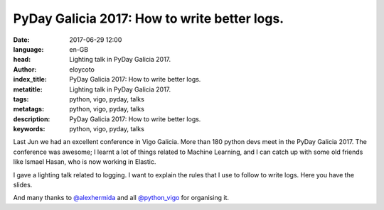 PyDay Galicia 2017: How to write better logs.
=============================================

:date: 2017-06-29 12:00
:language: en-GB
:head: Lighting talk in PyDay Galicia 2017.
:author: eloycoto
:index_title: PyDay Galicia 2017: How to write better logs.
:metatitle: Lighting talk in PyDay Galicia 2017.
:tags: python, vigo, pyday, talks
:metatags: python, vigo, pyday, talks
:description: PyDay Galicia 2017: How to write better logs.
:keywords: python, vigo, pyday, talks

Last Jun we had an excellent conference in Vigo Galicia. More than 180 python
devs meet in the PyDay Galicia 2017. The conference was awesome; I learnt a lot
of things related to Machine Learning, and I can catch up with some old friends
like Ismael Hasan, who is now working in Elastic.

I gave a lighting talk related to logging. I want to explain the rules that I
use to follow to write logs. Here you have the slides.


.. raw:: html

    <div class="align-center" align="center">
		<script async class="speakerdeck-embed"
			data-id="54babce1fc51430ebdb88c2d4383458c"
			data-ratio="1.77777777777778"
			src="//speakerdeck.com/assets/embed.js">
		</script>
    </div>

And many thanks to `@alexhermida <https://twitter.com/alexhermida>`__ and all `@python_vigo <https://twitter.com/python_vigo>`__ for organising it.
